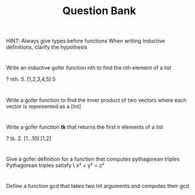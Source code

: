 #+TITLE: Question Bank
       
HINT: Always give types before functions
      When writing Inductive definitions, clarify the hypothesis
#+OPTIONS: toc:nil
* 
  Write an inductive gofer function nth to find the nth element of a list
#+BEGIN_SOURCE 
  ? nth. 5. [1,2,3,4,5] 
   5
#+END_SOURCE

* 
  Write a gofer function to find the inner product of two vectors where each vector is represented as a [Int]
* 
  Write a gofer function *tk* that returns the first n elements of a list
#+BEGIN_SOURCE
  ? tk. 2. [1...10]
   [1,2]
#+END_SOURCE
* 
  Give a gofer definition for a function that computes pythagorean triples
  Pythagorean triples satisfy \
  x² + y² = z²
* 
  Define a function gcd that takes two Int arguments and computes their gcd
